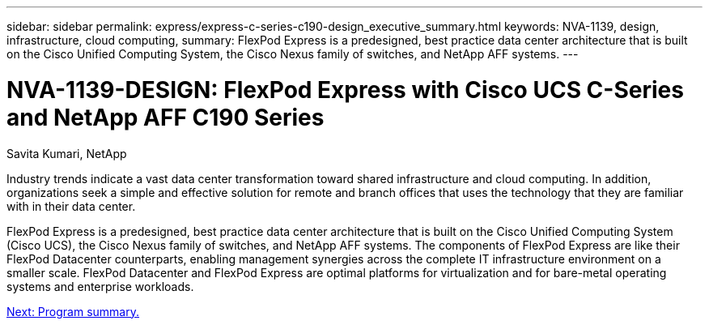 ---
sidebar: sidebar
permalink: express/express-c-series-c190-design_executive_summary.html
keywords: NVA-1139, design, infrastructure, cloud computing,
summary: FlexPod Express is a predesigned, best practice data center architecture that is built on the Cisco Unified Computing System, the Cisco Nexus family of switches, and NetApp AFF systems.
---

= NVA-1139-DESIGN: FlexPod Express with Cisco UCS C-Series and NetApp AFF C190 Series

:hardbreaks:
:nofooter:
:icons: font
:linkattrs:
:imagesdir: ./../media/

//
// This file was created with NDAC Version 2.0 (August 17, 2020)
//
// 2021-04-22 15:31:57.936910
//

Savita Kumari, NetApp

Industry trends indicate a vast data center transformation toward shared infrastructure and cloud computing. In addition, organizations seek a simple and effective solution for remote and branch offices that uses the technology that they are familiar with in their data center.

FlexPod Express is a predesigned, best practice data center architecture that is built on the Cisco Unified Computing System (Cisco UCS), the Cisco Nexus family of switches, and NetApp AFF systems. The components of FlexPod Express are like their FlexPod Datacenter counterparts, enabling management synergies across the complete IT infrastructure environment on a smaller scale. FlexPod Datacenter and FlexPod Express are optimal platforms for virtualization and for bare-metal operating systems and enterprise workloads.

link:express-c-series-c190-design_program_summary.html[Next: Program summary.]
